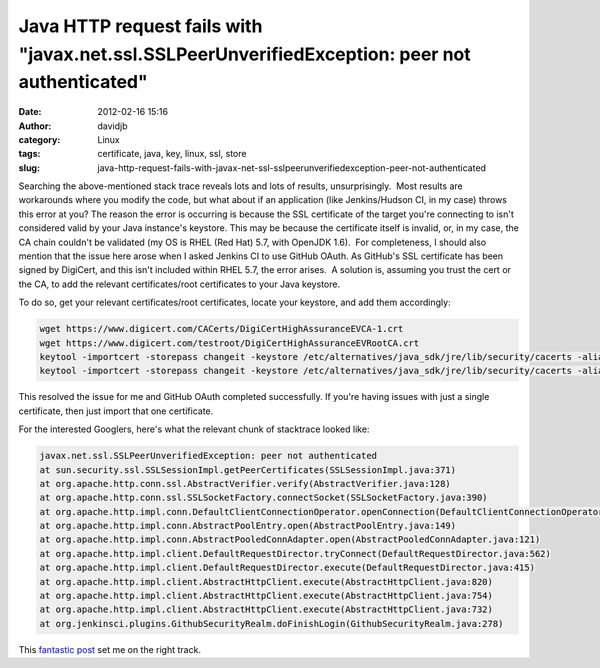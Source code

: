 Java HTTP request fails with "javax.net.ssl.SSLPeerUnverifiedException: peer not authenticated"
###############################################################################################
:date: 2012-02-16 15:16
:author: davidjb
:category: Linux 
:tags: certificate, java, key, linux, ssl, store
:slug: java-http-request-fails-with-javax-net-ssl-sslpeerunverifiedexception-peer-not-authenticated

Searching the above-mentioned stack trace reveals lots and lots of
results, unsurprisingly.  Most results are workarounds where you modify
the code, but what about if an application (like Jenkins/Hudson CI, in
my case) throws this error at you? The reason the error is occurring is
because the SSL certificate of the target you're connecting to isn't
considered valid by your Java instance's keystore. This may be because
the certificate itself is invalid, or, in my case, the CA chain couldn't
be validated (my OS is RHEL (Red Hat) 5.7, with OpenJDK 1.6).  For
completeness, I should also mention that the issue here arose when I
asked Jenkins CI to use GitHub OAuth. As GitHub's SSL certificate has
been signed by DigiCert, and this isn't included within RHEL 5.7, the
error arises.  A solution is, assuming you trust the cert or the CA, to
add the relevant certificates/root certificates to your Java keystore.

To do so, get your relevant certificates/root certificates, locate your
keystore, and add them accordingly:

.. code:: bash

    wget https://www.digicert.com/CACerts/DigiCertHighAssuranceEVCA-1.crt
    wget https://www.digicert.com/testroot/DigiCertHighAssuranceEVRootCA.crt
    keytool -importcert -storepass changeit -keystore /etc/alternatives/java_sdk/jre/lib/security/cacerts -alias digicertevrootca -file DigiCertHighAssuranceEVRootCA.crt
    keytool -importcert -storepass changeit -keystore /etc/alternatives/java_sdk/jre/lib/security/cacerts -alias digicertevca1 -file DigiCertHighAssuranceEVCA-1.crt

This resolved the issue for me and GitHub OAuth completed successfully.
If you're having issues with just a single certificate, then just import
that one certificate.

For the interested Googlers, here's what the relevant chunk of
stacktrace looked like:

.. code:: bash

    javax.net.ssl.SSLPeerUnverifiedException: peer not authenticated
    at sun.security.ssl.SSLSessionImpl.getPeerCertificates(SSLSessionImpl.java:371)
    at org.apache.http.conn.ssl.AbstractVerifier.verify(AbstractVerifier.java:128)
    at org.apache.http.conn.ssl.SSLSocketFactory.connectSocket(SSLSocketFactory.java:390)
    at org.apache.http.impl.conn.DefaultClientConnectionOperator.openConnection(DefaultClientConnectionOperator.java:148)
    at org.apache.http.impl.conn.AbstractPoolEntry.open(AbstractPoolEntry.java:149)
    at org.apache.http.impl.conn.AbstractPooledConnAdapter.open(AbstractPooledConnAdapter.java:121)
    at org.apache.http.impl.client.DefaultRequestDirector.tryConnect(DefaultRequestDirector.java:562)
    at org.apache.http.impl.client.DefaultRequestDirector.execute(DefaultRequestDirector.java:415)
    at org.apache.http.impl.client.AbstractHttpClient.execute(AbstractHttpClient.java:820)
    at org.apache.http.impl.client.AbstractHttpClient.execute(AbstractHttpClient.java:754)
    at org.apache.http.impl.client.AbstractHttpClient.execute(AbstractHttpClient.java:732)
    at org.jenkinsci.plugins.GithubSecurityRealm.doFinishLogin(GithubSecurityRealm.java:278)


This `fantastic post`_ set me on the right track.

.. _fantastic post: http://my.opera.com/karmazilla/blog/how-to-grab-the-certificate-from-a-website-and-import-it-with-java-keytool
